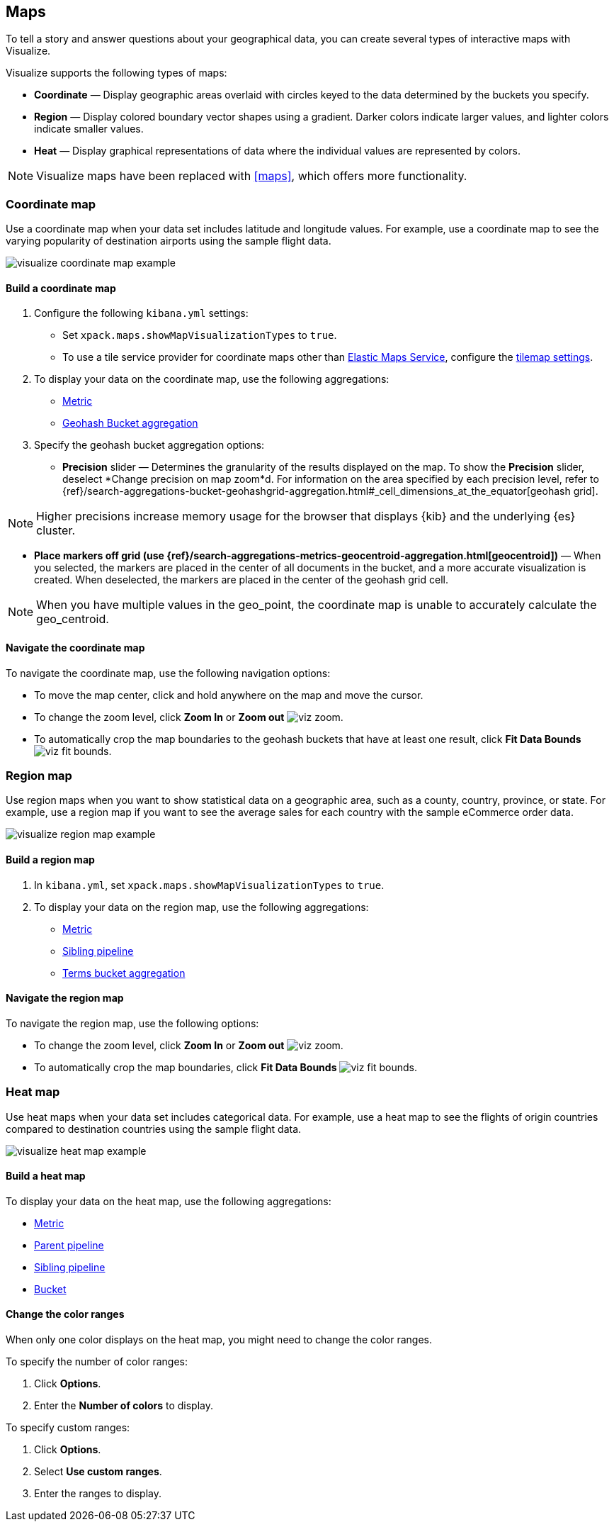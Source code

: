 [[visualize-maps]]
== Maps

To tell a story and answer questions about your geographical data, you can create several types of interactive maps with Visualize.

Visualize supports the following types of maps:

* *Coordinate* &mdash; Display geographic areas overlaid with circles keyed to the data determined by the buckets you specify.

* *Region* &mdash; Display colored boundary vector shapes using a gradient. Darker colors indicate larger values, and lighter colors indicate smaller values.

* *Heat* &mdash; Display graphical representations of data where the individual values are represented by colors.

NOTE: Visualize maps have been replaced with <<maps>>, which offers more functionality.

[float]
[[coordinate-map]]
=== Coordinate map

Use a coordinate map when your data set includes latitude and longitude values. For example, use a coordinate map to see the varying popularity of destination airports using the sample flight data.

[role="screenshot"]
image::images/visualize_coordinate_map_example.png[]

[float]
[[build-coordinate-map]]
==== Build a coordinate map

. Configure the following `kibana.yml` settings:

* Set `xpack.maps.showMapVisualizationTypes` to `true`.

* To use a tile service provider for coordinate maps other than https://www.elastic.co/elastic-maps-service[Elastic Maps Service], configure the <<tilemap-settings,tilemap settings>>.

. To display your data on the coordinate map, use the following aggregations:

* <<visualize-metric-aggregations,Metric>>

* <<visualize-bucket-aggregations,Geohash Bucket aggregation>>

. Specify the geohash bucket aggregation options:

* *Precision* slider &mdash; Determines the granularity of the results displayed on the map. To show the *Precision* slider, deselect *Change precision on map zoom*d. For information on the area specified by each precision level, refer to {ref}/search-aggregations-bucket-geohashgrid-aggregation.html#_cell_dimensions_at_the_equator[geohash grid].

NOTE: Higher precisions increase memory usage for the browser that displays {kib} and the underlying
{es} cluster.

* *Place markers off grid (use {ref}/search-aggregations-metrics-geocentroid-aggregation.html[geocentroid])* &mdash; When you selected, the markers are
placed in the center of all documents in the bucket, and a more accurate visualization is created. When deselected, the markers are placed in the center
of the geohash grid cell.

NOTE: When you have multiple values in the geo_point, the coordinate map is unable to accurately calculate the geo_centroid.

[float]
[[navigate-coordinate-map]]
==== Navigate the coordinate map

To navigate the coordinate map, use the following navigation options:

* To move the map center, click and hold anywhere on the map and move the cursor.

* To change the zoom level, click *Zoom In* or *Zoom out* image:images/viz-zoom.png[].

* To automatically crop the map boundaries to the
geohash buckets that have at least one result, click *Fit Data Bounds* image:images/viz-fit-bounds.png[].

[float]
[[region-map]]
=== Region map

Use region maps when you want to show statistical data on a geographic area, such as a county, country, province, or state. For example, use a region map if you want to see the average sales for each country with the sample eCommerce order data.

[role="screenshot"]
image::images/visualize_region_map_example.png[]

[float]
[[build-region-maps]]
==== Build a region map

. In `kibana.yml`, set `xpack.maps.showMapVisualizationTypes` to `true`.

. To display your data on the region map, use the following aggregations:

* <<visualize-metric-aggregations,Metric>>
* <<visualize-sibling-pipeline-aggregations,Sibling pipeline>>
* <<visualize-bucket-aggregations,Terms bucket aggregation>>

[float]
[[navigate-region-map]]
==== Navigate the region map

To navigate the region map, use the following options:

* To change the zoom level, click *Zoom In* or *Zoom out* image:images/viz-zoom.png[].

* To automatically crop the map boundaries, click *Fit Data Bounds* image:images/viz-fit-bounds.png[].

[float]
[[heat-map]]
=== Heat map

Use heat maps when your data set includes categorical data. For example, use a heat map to see the flights of origin countries compared to destination countries using the sample flight data.

[role="screenshot"]
image::images/visualize_heat_map_example.png[]

[float]
[[build-heat-map]]
==== Build a heat map

To display your data on the heat map, use the following aggregations:

* <<visualize-metric-aggregations,Metric>>
* <<visualize-parent-pipeline-aggregations,Parent pipeline>>
* <<visualize-sibling-pipeline-aggregations,Sibling pipeline>>
* <<visualize-bucket-aggregations,Bucket>>

[float]
[[navigate-heatmap]]
==== Change the color ranges

When only one color displays on the heat map, you might need to change the color ranges.

To specify the number of color ranges:

. Click *Options*.

. Enter the *Number of colors* to display.

To specify custom ranges:

. Click *Options*.

. Select *Use custom ranges*.

. Enter the ranges to display.
